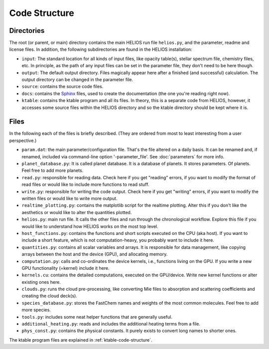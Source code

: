 ==================
**Code Structure**
==================

Directories
===========

The root (or parent, or main) directory contains the main HELIOS run file ``helios.py``, and the parameter, readme and license files. In addition, the following subdirectories are found in the HELIOS installation:

* ``input``: The standard location for all kinds of input files, like opacity table(s), stellar spectrum file, chemistry files, etc. In principle, as the path of any input files can be set in the parameter file, they don't need to be here though. 

* ``output``: The default output directory. Files magically appear here after a finished (and successful) calculation. The output directory can be changed in the parameter file.

* ``source``: contains the source code files.

* ``docs``: contains the `Sphinx <http://www.sphinx-doc.org/en/master/>`_ files, used to create the documentation (the one you're reading right now). 

* ``ktable``: contains the ktable program and all its files. In theory, this is a separate code from HELIOS, however, it accesses some source files within the HELIOS directory and so the ktable directory should be kept where it is.

Files
=====

In the following each of the files is briefly described. (They are ordered from most to least interesting from a user perspective.)

* ``param.dat``: the main parameter/configuration file. That's the file altered on a daily basis. It can be renamed and, if renamed, included via command-line option '-parameter_file'. See :doc:`parameters` for more info.

* ``planet_database.py``: It is called planet database. It is a database of planets. It stores parameters. Of planets. Feel free to add more planets.

* ``read.py``: responsible for reading data. Check here if you get "reading" errors, if you want to modify the format of read files or would like to include more functions to read stuff.

* ``write.py``: responsible for writing the code output. Check here if you get "writing" errors, if you want to modify the written files or would like to write more output.

* ``realtime_plotting.py``: contains the matplotlib script for the realtime plotting. Alter this if you don't like the aesthetics or would like to alter the quantities plotted.

* ``helios.py``: main run file. It calls the other files and run through the chronological workflow. Explore this file if you would like to understand how HELIOS works on the most top level.

* ``host_functions.py``: contains the functions and short scripts executed on the CPU (aka host). If you want to include a short feature, which is not computation-heavy, you probably want to include it here.

* ``quantities.py``: contains all scalar variables and arrays. It is responsible for data management, like copying arrays between the host and the device (GPU), and allocating memory. 

* ``computation.py``: calls and co-ordinates the device kernels, i.e., functions living on the GPU. If you write a new GPU functionality (=kernel) include it here.

* ``kernels.cu``: contains the detailed computations, executed on the GPU/device. Write new kernel functions or alter existing ones here.

* ``clouds.py``: runs the cloud pre-processing, like converting Mie files to absorption and scattering coefficients and creating the cloud deck(s).

* ``species_database.py``: stores the FastChem names and weights of the most common molecules. Feel free to add more species.

* ``tools.py``: includes some neat helper functions that are generally useful.

* ``additional_heating.py``: reads and includes the additional heating terms from a file.

* ``phys_const.py``: contains the physical constants. It purely exists to convert long names to shorter ones.

The ktable program files are explained in :ref:`ktable-code-structure`.